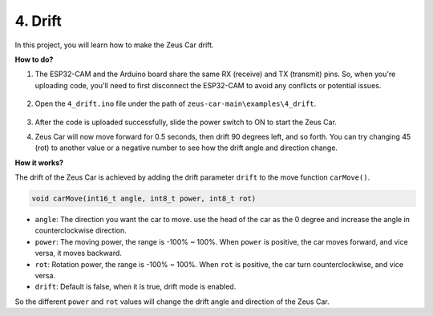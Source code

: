 4. Drift
======================

In this project, you will learn how to make the Zeus Car drift.

.. image:: img/zeus_drift_left.jpg

**How to do?**

#. The ESP32-CAM and the Arduino board share the same RX (receive) and TX (transmit) pins. So, when you're uploading code, you'll need to first disconnect the ESP32-CAM to avoid any conflicts or potential issues.

    .. image:: img/unplug_cam.png
        :width: 400
        :align: center


#. Open the ``4_drift.ino`` file under the path of ``zeus-car-main\examples\4_drift``.

    .. raw:: html

        <iframe src=https://create.arduino.cc/editor/sunfounder01/9ca66dad-7258-4868-a8a4-3bd512bacd72/preview?embed style="height:510px;width:100%;margin:10px 0" frameborder=0></iframe>

#. After the code is uploaded successfully, slide the power switch to ON to start the Zeus Car.
#. Zeus Car will now move forward for 0.5 seconds, then drift 90 degrees left, and so forth. You can try changing 45 (rot) to another value or a negative number to see how the drift angle and direction change.


**How it works?**

The drift of the Zeus Car is achieved by adding the drift parameter ``drift`` to the move function ``carMove()``.

.. code-block::

    void carMove(int16_t angle, int8_t power, int8_t rot)

* ``angle``: The direction you want the car to move. use the head of the car as the 0 degree and increase the angle in counterclockwise direction.
* ``power``: The moving power, the range is -100% ~ 100%. When ``power`` is positive, the car moves forward, and vice versa, it moves backward.
* ``rot``: Rotation power, the range is -100% ~ 100%. When ``rot`` is positive, the car turn counterclockwise, and vice versa.
* ``drift``: Default is false, when it is true, drift mode is enabled.

So the different ``power`` and ``rot`` values will change the drift angle and direction of the Zeus Car.